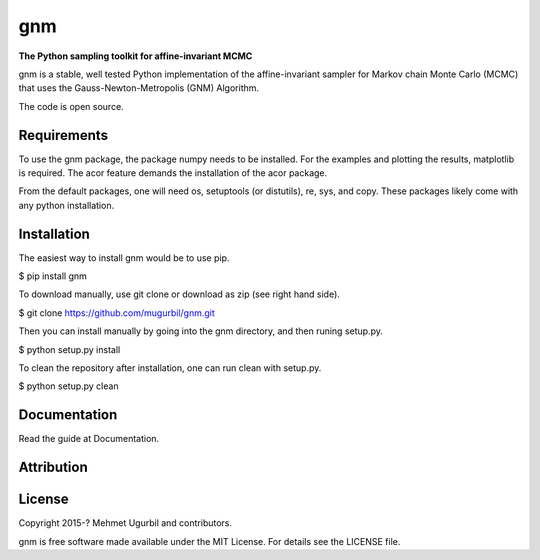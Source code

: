 gnm
===

**The Python sampling toolkit for affine-invariant MCMC**

gnm is a stable, well tested Python implementation of the affine-invariant sampler for Markov chain Monte Carlo (MCMC) that uses the Gauss-Newton-Metropolis (GNM) Algorithm.

The code is open source.

Requirements
------------

To use the gnm package, the package numpy needs to be installed. For the examples and plotting the results, matplotlib is required. The acor feature demands the installation of the acor package.

From the default packages, one will need os, setuptools (or distutils), re, sys, and copy. These packages likely come with any python installation.

Installation
------------

The easiest way to install gnm would be to use pip.

$ pip install gnm

To download manually, use git clone or download as zip (see right hand side). 

$ git clone https://github.com/mugurbil/gnm.git

Then you can install manually by going into the gnm directory, and then runing setup.py.

$ python setup.py install

To clean the repository after installation, one can run clean with setup.py.

$ python setup.py clean

Documentation
-------------

Read the guide at Documentation.

Attribution
-----------



License
-------

Copyright 2015-? Mehmet Ugurbil and contributors.

gnm is free software made available under the MIT License. For details see
the LICENSE file.
